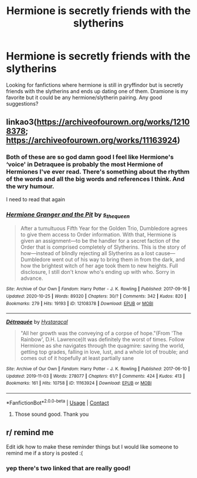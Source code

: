 #+TITLE: Hermione is secretly friends with the slytherins

* Hermione is secretly friends with the slytherins
:PROPERTIES:
:Author: KayNichole97
:Score: 6
:DateUnix: 1610168086.0
:DateShort: 2021-Jan-09
:FlairText: Discussion
:END:
Looking for fanfictions where hermione is still in gryffindor but is secretly friends with the slytherins and ends up dating one of them. Dramione is my favorite but it could be any hermione/slytherin pairing. Any good suggestions?


** linkao3([[https://archiveofourown.org/works/12108378]]; [[https://archiveofourown.org/works/11163924]])
:PROPERTIES:
:Author: davidwelch158
:Score: 2
:DateUnix: 1610187398.0
:DateShort: 2021-Jan-09
:END:

*** Both of these are so god damn good I feel like Hermione's ‘voice' in Detraquee is probably the most Hermione of Hermiones I've ever read. There's something about the rhythm of the words and all the big words and references I think. And the wry humour.

I need to read that again
:PROPERTIES:
:Author: karigan_g
:Score: 2
:DateUnix: 1610206549.0
:DateShort: 2021-Jan-09
:END:


*** [[https://archiveofourown.org/works/12108378][*/Hermione Granger and the Pit/*]] by [[https://www.archiveofourown.org/users/s_the_queen/pseuds/s_the_queen][/s_the_queen/]]

#+begin_quote
  After a tumultuous Fifth Year for the Golden Trio, Dumbledore agrees to give them access to Order information. With that, Hermione is given an assignment---to be the handler for a secret faction of the Order that is comprised completely of Slytherins. This is the story of how---instead of blindly rejecting all Slytherins as a lost cause---Dumbledore went out of his way to bring them in from the dark, and how the brightest witch of her age took them to new heights. Full disclosure, I still don't know who's ending up with who. Sorry in advance.
#+end_quote

^{/Site/:} ^{Archive} ^{of} ^{Our} ^{Own} ^{*|*} ^{/Fandom/:} ^{Harry} ^{Potter} ^{-} ^{J.} ^{K.} ^{Rowling} ^{*|*} ^{/Published/:} ^{2017-09-16} ^{*|*} ^{/Updated/:} ^{2020-10-25} ^{*|*} ^{/Words/:} ^{89320} ^{*|*} ^{/Chapters/:} ^{30/?} ^{*|*} ^{/Comments/:} ^{342} ^{*|*} ^{/Kudos/:} ^{820} ^{*|*} ^{/Bookmarks/:} ^{279} ^{*|*} ^{/Hits/:} ^{19193} ^{*|*} ^{/ID/:} ^{12108378} ^{*|*} ^{/Download/:} ^{[[https://archiveofourown.org/downloads/12108378/Hermione%20Granger%20and%20the.epub?updated_at=1603680637][EPUB]]} ^{or} ^{[[https://archiveofourown.org/downloads/12108378/Hermione%20Granger%20and%20the.mobi?updated_at=1603680637][MOBI]]}

--------------

[[https://archiveofourown.org/works/11163924][*/Détraquée/*]] by [[https://www.archiveofourown.org/users/Hystaracal/pseuds/Hystaracal][/Hystaracal/]]

#+begin_quote
  "All her growth was the conveying of a corpse of hope."(From 'The Rainbow', D.H. Lawrence)It was definitely the worst of times. Follow Hermione as she navigates through the quagmire: saving the world, getting top grades, falling in love, lust, and a whole lot of trouble; and comes out of it hopefully at least partially sane
#+end_quote

^{/Site/:} ^{Archive} ^{of} ^{Our} ^{Own} ^{*|*} ^{/Fandom/:} ^{Harry} ^{Potter} ^{-} ^{J.} ^{K.} ^{Rowling} ^{*|*} ^{/Published/:} ^{2017-06-10} ^{*|*} ^{/Updated/:} ^{2019-11-03} ^{*|*} ^{/Words/:} ^{278077} ^{*|*} ^{/Chapters/:} ^{61/?} ^{*|*} ^{/Comments/:} ^{424} ^{*|*} ^{/Kudos/:} ^{413} ^{*|*} ^{/Bookmarks/:} ^{161} ^{*|*} ^{/Hits/:} ^{10758} ^{*|*} ^{/ID/:} ^{11163924} ^{*|*} ^{/Download/:} ^{[[https://archiveofourown.org/downloads/11163924/Detraquee.epub?updated_at=1572855062][EPUB]]} ^{or} ^{[[https://archiveofourown.org/downloads/11163924/Detraquee.mobi?updated_at=1572855062][MOBI]]}

--------------

*FanfictionBot*^{2.0.0-beta} | [[https://github.com/FanfictionBot/reddit-ffn-bot/wiki/Usage][Usage]] | [[https://www.reddit.com/message/compose?to=tusing][Contact]]
:PROPERTIES:
:Author: FanfictionBot
:Score: 1
:DateUnix: 1610187534.0
:DateShort: 2021-Jan-09
:END:

**** Those sound good. Thank you
:PROPERTIES:
:Author: KayNichole97
:Score: 1
:DateUnix: 1610204016.0
:DateShort: 2021-Jan-09
:END:


** r/ remind me

Edit idk how to make these reminder things but I would like someone to remind me if a story is posted :(
:PROPERTIES:
:Author: annoyedby-
:Score: 1
:DateUnix: 1610171435.0
:DateShort: 2021-Jan-09
:END:

*** yep there's two linked that are really good!
:PROPERTIES:
:Author: karigan_g
:Score: 2
:DateUnix: 1610206584.0
:DateShort: 2021-Jan-09
:END:
